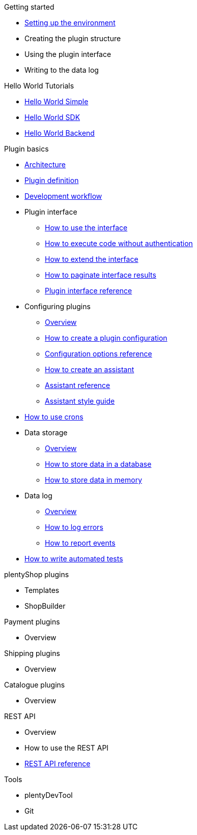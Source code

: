 .Getting started
* xref:setting-up-dev-environment.adoc[Setting up the environment]
* Creating the plugin structure
* Using the plugin interface
* Writing to the data log

.Hello World Tutorials
* xref:hello-world-simple.adoc[Hello World Simple]
* xref:hello-world-sdk.adoc[Hello World SDK]
* xref:hello-world-backend.adoc[Hello World Backend]

.Plugin basics
* xref:architecture.adoc[Architecture]
* xref:plugin-definition.adoc[Plugin definition]
* xref:development-workflow.adoc[Development workflow]
* Plugin interface
** xref:plugin-interface.adoc[How to use the interface]
** xref:plugin-interface-execute.adoc[How to execute code without authentication]
** xref:plugin-interface-extend.adoc[How to extend the interface]
** xref:plugin-interface-paginate.adoc[How to paginate interface results]
** xref:plugin-interface-reference.adoc[Plugin interface reference]
* Configuring plugins
** xref:plugins-config-overview.adoc[Overview]
** xref:plugins-config-create.adoc[How to create a plugin configuration]
** xref:plugins-config-options.adoc[Configuration options reference]
** xref:plugins-config-assistant.adoc[How to create an assistant]
** xref:plugins-config-assistant-ref.adoc[Assistant reference]
** xref:plugins-config-assistant-style.adoc[Assistant style guide]
* xref:crons.adoc[How to use crons]
* Data storage
** xref:data-store-overview.adoc[Overview]
** xref:data-store-db.adoc[How to store data in a database]
** xref:data-store-mem.adoc[How to store data in memory]
* Data log
** xref:data-log-overview.adoc[Overview]
** xref:data-log-error.adoc[How to log errors]
** xref:data-log-events.adoc[How to report events]
* xref:automated-tests.adoc[How to write automated tests]

.plentyShop plugins
* Templates
* ShopBuilder

.Payment plugins
* Overview

.Shipping plugins
* Overview

.Catalogue plugins
* Overview

.REST API
* Overview
* How to use the REST API
* xref:master@rest-api:ROOT:index.adoc[REST API reference]

.Tools
* plentyDevTool
* Git